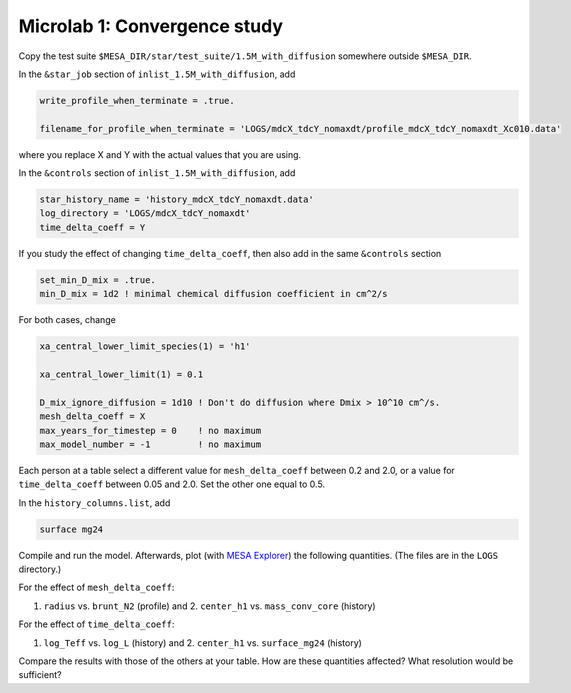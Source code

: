 Microlab 1: Convergence study
===================================

Copy the test suite ``$MESA_DIR/star/test_suite/1.5M_with_diffusion`` somewhere outside ``$MESA_DIR``.

In the ``&star_job`` section of ``inlist_1.5M_with_diffusion``, add

.. code-block:: console

    write_profile_when_terminate = .true. 
    filename_for_profile_when_terminate = 'LOGS/mdcX_tdcY_nomaxdt/profile_mdcX_tdcY_nomaxdt_Xc010.data'

where you replace X and Y with the actual values that you are using.

In the ``&controls`` section of ``inlist_1.5M_with_diffusion``, add

.. code-block:: console

    star_history_name = 'history_mdcX_tdcY_nomaxdt.data'
    log_directory = 'LOGS/mdcX_tdcY_nomaxdt'
    time_delta_coeff = Y 
 

If you study the effect of changing ``time_delta_coeff``, then also add in the same ``&controls`` section

.. code-block:: console

    set_min_D_mix = .true.
    min_D_mix = 1d2 ! minimal chemical diffusion coefficient in cm^2/s

For both cases, change

.. code-block:: console

    xa_central_lower_limit_species(1) = 'h1' 
    xa_central_lower_limit(1) = 0.1

    D_mix_ignore_diffusion = 1d10 ! Don't do diffusion where Dmix > 10^10 cm^/s.
    mesh_delta_coeff = X
    max_years_for_timestep = 0    ! no maximum
    max_model_number = -1         ! no maximum


Each person at a table select a different value for ``mesh_delta_coeff`` between 0.2 and 2.0, or a value for ``time_delta_coeff`` between 0.05 and 2.0. Set the other one equal to 0.5.

In the ``history_columns.list``, add

.. code-block:: console

    surface mg24

Compile and run the model. Afterwards, plot (with `MESA Explorer <https://billwolf.space/mesa-explorer/>`__) the following quantities. (The files are in the ``LOGS`` directory.)

For the effect of ``mesh_delta_coeff``:

1. ``radius`` vs. ``brunt_N2`` (profile) and 2. ``center_h1`` vs. ``mass_conv_core`` (history) 

For the effect of ``time_delta_coeff``:

1. ``log_Teff`` vs. ``log_L`` (history) and 2. ``center_h1`` vs. ``surface_mg24`` (history) 
 
Compare the results with those of the others at your table. How are these quantities affected? What resolution would be sufficient? 
